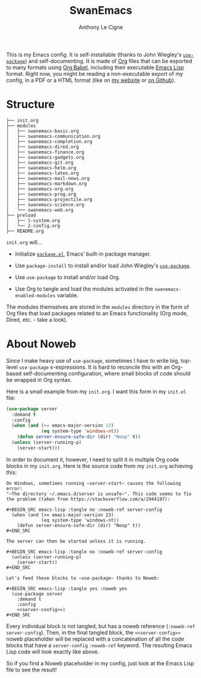 #+TITLE: SwanEmacs
#+AUTHOR: Anthony Le Cigne

This is my Emacs config. It is self-installable (thanks to John
Wiegley's [[https://github.com/jwiegley/use-package][~use-package~]]) and self-documenting. It is made of [[https://orgmode.org/][Org]] files
that can be exported to many formats using [[https://orgmode.org/worg/org-contrib/babel/][Org Babel]], including their
executable [[https://en.wikipedia.org/wiki/Emacs_Lisp][Emacs Lisp]] format. Right now, you might be reading a
non-executable export of my config, in a PDF or a HTML format (like on
[[https://anthony.lecigne.net/emacs/README.html][my website]] or [[https://github.com/alecigne/.emacs.d][on Github]]).

* Structure

#+begin_example
  ├── init.org
  ├── modules
  │   ├── swanemacs-basic.org
  │   ├── swanemacs-communication.org
  │   ├── swanemacs-completion.org
  │   ├── swanemacs-dired.org
  │   ├── swanemacs-finance.org
  │   ├── swanemacs-gadgets.org
  │   ├── swanemacs-git.org
  │   ├── swanemacs-helm.org
  │   ├── swanemacs-latex.org
  │   ├── swanemacs-mail-news.org
  │   ├── swanemacs-markdown.org
  │   ├── swanemacs-org.org
  │   ├── swanemacs-prog.org
  │   ├── swanemacs-projectile.org
  │   ├── swanemacs-science.org
  │   └── swanemacs-web.org
  ├── preload
  │   ├── 1-system.org
  │   └── 2-config.org
  ├── README.org
#+end_example

~init.org~ will...

- Initialize [[http://wikemacs.org/wiki/Package.el][~package.el~]], Emacs' built-in package manager.

- Use ~package-install~ to install and/or load John Wiegley's
  [[https://github.com/jwiegley/use-package][~use-package~]].

- Use ~use-package~ to install and/or load Org.

- Use Org to tangle and load the modules activated in the
  ~swanemacs-enabled-modules~ variable.

The modules themselves are stored in the ~modules~ directory in the
form of Org files that load packages related to an Emacs functionality
(Org mode, Dired, etc. - take a look).

* About Noweb

Since I make heavy use of ~use-package~, sometimes I have to write
big, top-level ~use-package~ s-expressions. It is hard to reconcile
this with an Org-based self-documenting configuration, where small
blocks of code should be wrapped in Org syntax.

Here is a small example from my ~init.org~. I want this form in my
~init.el~ file:

#+BEGIN_SRC emacs-lisp
  (use-package server
    :demand t
    :config
    (when (and (>= emacs-major-version 23)
               (eq system-type 'windows-nt))
      (defun server-ensure-safe-dir (dir) "Noop" t))
    (unless (server-running-p)
      (server-start)))
#+END_SRC

In order to document it, however, I need to split it in multiple Org
code blocks in my ~init.org~. Here is the source code from my
~init.org~ achieving this:

#+BEGIN_EXAMPLE
  On Windows, sometimes running ~server-start~ causes the following error:
  "~The directory ~/.emacs.d/server is unsafe~". This code seems to fix
  the problem (taken from https://stackoverflow.com/a/2944197):

  ,#+BEGIN_SRC emacs-lisp :tangle no :noweb-ref server-config
    (when (and (>= emacs-major-version 23)
               (eq system-type 'windows-nt))
      (defun server-ensure-safe-dir (dir) "Noop" t))
  ,#+END_SRC

  The server can then be started unless it is running.

  ,#+BEGIN_SRC emacs-lisp :tangle no :noweb-ref server-config
    (unless (server-running-p)
      (server-start))
  ,#+END_SRC

  Let's feed these blocks to ~use-package~ thanks to Noweb:

  ,#+BEGIN_SRC emacs-lisp :tangle yes :noweb yes
    (use-package server
      :demand t
      :config
      <<server-config>>)
  ,#+END_SRC
#+END_EXAMPLE

Every individual block is not tangled, but has a noweb reference
(~:noweb-ref server-config~). Then, in the final tangled block, the
~<<server-config>>~ noweb placeholder will be replaced with a
concatenation of all the code blocks that have a ~server-config~
~:noweb-ref~ keyword. The resulting Emacs Lisp code will look exactly
like above.

So if you find a Noweb placeholder in my config, just look at the
Emacs Lisp file to see the result!

* Config                                                           :noexport:

#+HTML_HEAD: <link rel="stylesheet" type="text/css" href="http://anthony.lecigne.net/style.css"/>
#+OPTIONS: toc:nil num:nil
# #+HTML_HEAD: <link rel="stylesheet" type="text/css" href="https://gongzhitaao.org/orgcss/org.css"/>

